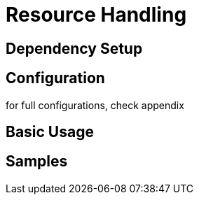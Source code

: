 = Resource Handling

== Dependency Setup

== Configuration

for full configurations, check appendix

== Basic Usage

== Samples